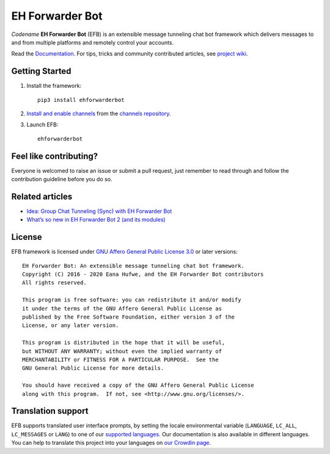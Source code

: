 EH Forwarder Bot
================

.. image:: https://img.shields.io/badge/Python->%3D%203.6-blue.svg
   :alt: Python >= 3.6
   :target: https://www.python.org/
.. image:: https://img.shields.io/gitter/room/blueset/ehForwarderBot.svg?logo=gitter-white
   :alt: Gitter
   :target: https://gitter.im/blueset/ehForwarderBot
.. image:: https://img.shields.io/badge/-Telegram-blue.svg?logo=data:image/svg%2Bxml;base64,PHN2ZyB4bWxucz0iaHR0cDovL3d3dy53My5vcmcvMjAwMC9zdmciIHZpZXdCb3g9IjAgMCAyNCAyNCI%2BPHBhdGggZmlsbD0iI2ZmZiIgZD0iTTkuNzgsMTguNjVMMTAuMDYsMTQuNDJMMTcuNzQsNy41QzE4LjA4LDcuMTkgMTcuNjcsNy4wNCAxNy4yMiw3LjMxTDcuNzQsMTMuM0wzLjY0LDEyQzIuNzYsMTEuNzUgMi43NSwxMS4xNCAzLjg0LDEwLjdMMTkuODEsNC41NEMyMC41NCw0LjIxIDIxLjI0LDQuNzIgMjAuOTYsNS44NEwxOC4yNCwxOC42NUMxOC4wNSwxOS41NiAxNy41LDE5Ljc4IDE2Ljc0LDE5LjM2TDEyLjYsMTYuM0wxMC42MSwxOC4yM0MxMC4zOCwxOC40NiAxMC4xOSwxOC42NSA5Ljc4LDE4LjY1WiIgLz48L3N2Zz4=
   :alt: Telegram
   :target: https://telegram.me/efbsupport
.. image:: https://readthedocs.org/projects/ehforwarderbot/badge/?version=latest
   :alt: Documentation
   :target: https://ehforwarderbot.readthedocs.io/en/latest/
.. image:: https://github.com/blueset/ehforwarderbot/workflows/Tests/badge.svg
   :alt: Tests status
   :target: https://github.com/blueset/ehforwarderbot/actions
.. image:: https://img.shields.io/pypi/v/ehforwarderbot.svg
   :alt: PyPI release
   :target: https://pypi.org/project/ehforwarderbot/
.. image:: https://pepy.tech/badge/ehforwarderbot/month
   :alt: Downloads per month
   :target: https://pepy.tech/project/ehforwarderbot
.. image:: https://img.shields.io/codacy/grade/3b2555f9134844e3b01b00700bc43eeb.svg
   :alt: Codacy grade
   :target: https://www.codacy.com/app/blueset/ehForwarderBot
.. image:: https://d322cqt584bo4o.cloudfront.net/ehforwarderbot/localized.svg
   :alt: Translate this project
   :target: https://crowdin.com/project/ehforwarderbot/


.. image:: https://github.com/blueset/ehforwarderbot/raw/master/banner.png
   :alt: Banner


*Codename* **EH Forwarder Bot** (EFB) is an extensible message tunneling chat
bot framework which delivers messages to and from multiple platforms and
remotely control your accounts.

Read the `Documentation`_. For tips, tricks and community contributed articles, see
`project wiki`_.

.. _project wiki: https://efb.1a23.studio/wiki


Getting Started
---------------

1. Install the framework::

    pip3 install ehforwarderbot

2. `Install and enable channels`_ from the `channels repository`_.

3. Launch EFB::

    ehforwarderbot

Feel like contributing?
-----------------------

Everyone is welcomed to raise an issue or submit a pull request,
just remember to read through and follow the
contribution guideline before you do so.

Related articles
----------------

* `Idea: Group Chat Tunneling (Sync) with EH Forwarder Bot`_
* `What’s so new in EH Forwarder Bot 2 (and its modules)`_

.. _Idea\: Group Chat Tunneling (Sync) with EH Forwarder Bot: https://blog.1a23.com/2017/01/28/Idea-Group-Chat-Tunneling-Sync-with-EH-Forwarder-Bot/
.. _What’s so new in EH Forwarder Bot 2 (and its modules): https://blog.1a23.com/2018/02/28/What%E2%80%99s-so-new-in-EH-Forwarder-Bot-2-and-its-modules/


License
-------

EFB framework is licensed under `GNU Affero General Public License 3.0`_ or
later versions::

    EH Forwarder Bot: An extensible message tunneling chat bot framework.
    Copyright (C) 2016 - 2020 Eana Hufwe, and the EH Forwarder Bot contributors
    All rights reserved.

    This program is free software: you can redistribute it and/or modify
    it under the terms of the GNU Affero General Public License as
    published by the Free Software Foundation, either version 3 of the
    License, or any later version.

    This program is distributed in the hope that it will be useful,
    but WITHOUT ANY WARRANTY; without even the implied warranty of
    MERCHANTABILITY or FITNESS FOR A PARTICULAR PURPOSE.  See the
    GNU General Public License for more details.

    You should have received a copy of the GNU Affero General Public License
    along with this program.  If not, see <http://www.gnu.org/licenses/>.
    
Translation support
-------------------

EFB supports translated user interface prompts,
by setting the locale environmental variable (``LANGUAGE``,
``LC_ALL``, ``LC_MESSAGES`` or ``LANG``) to one of our
`supported languages`_. Our documentation is also available in different
languages. You can help to translate
this project into your languages on `our Crowdin page`_.

.. _supported languages: https://crowdin.com/project/ehforwarderbot/
.. _our Crowdin page: https://crowdin.com/project/ehforwarderbot/

.. _Install and enable channels: https://ehforwarderbot.readthedocs.io/en/latest/getting-started.html
.. _channels repository: https://efb-modules.1a23.studio
.. _Documentation: https://ehforwarderbot.readthedocs.io/
.. _GNU Affero General Public License 3.0: https://www.gnu.org/licenses/agpl-3.0.txt
